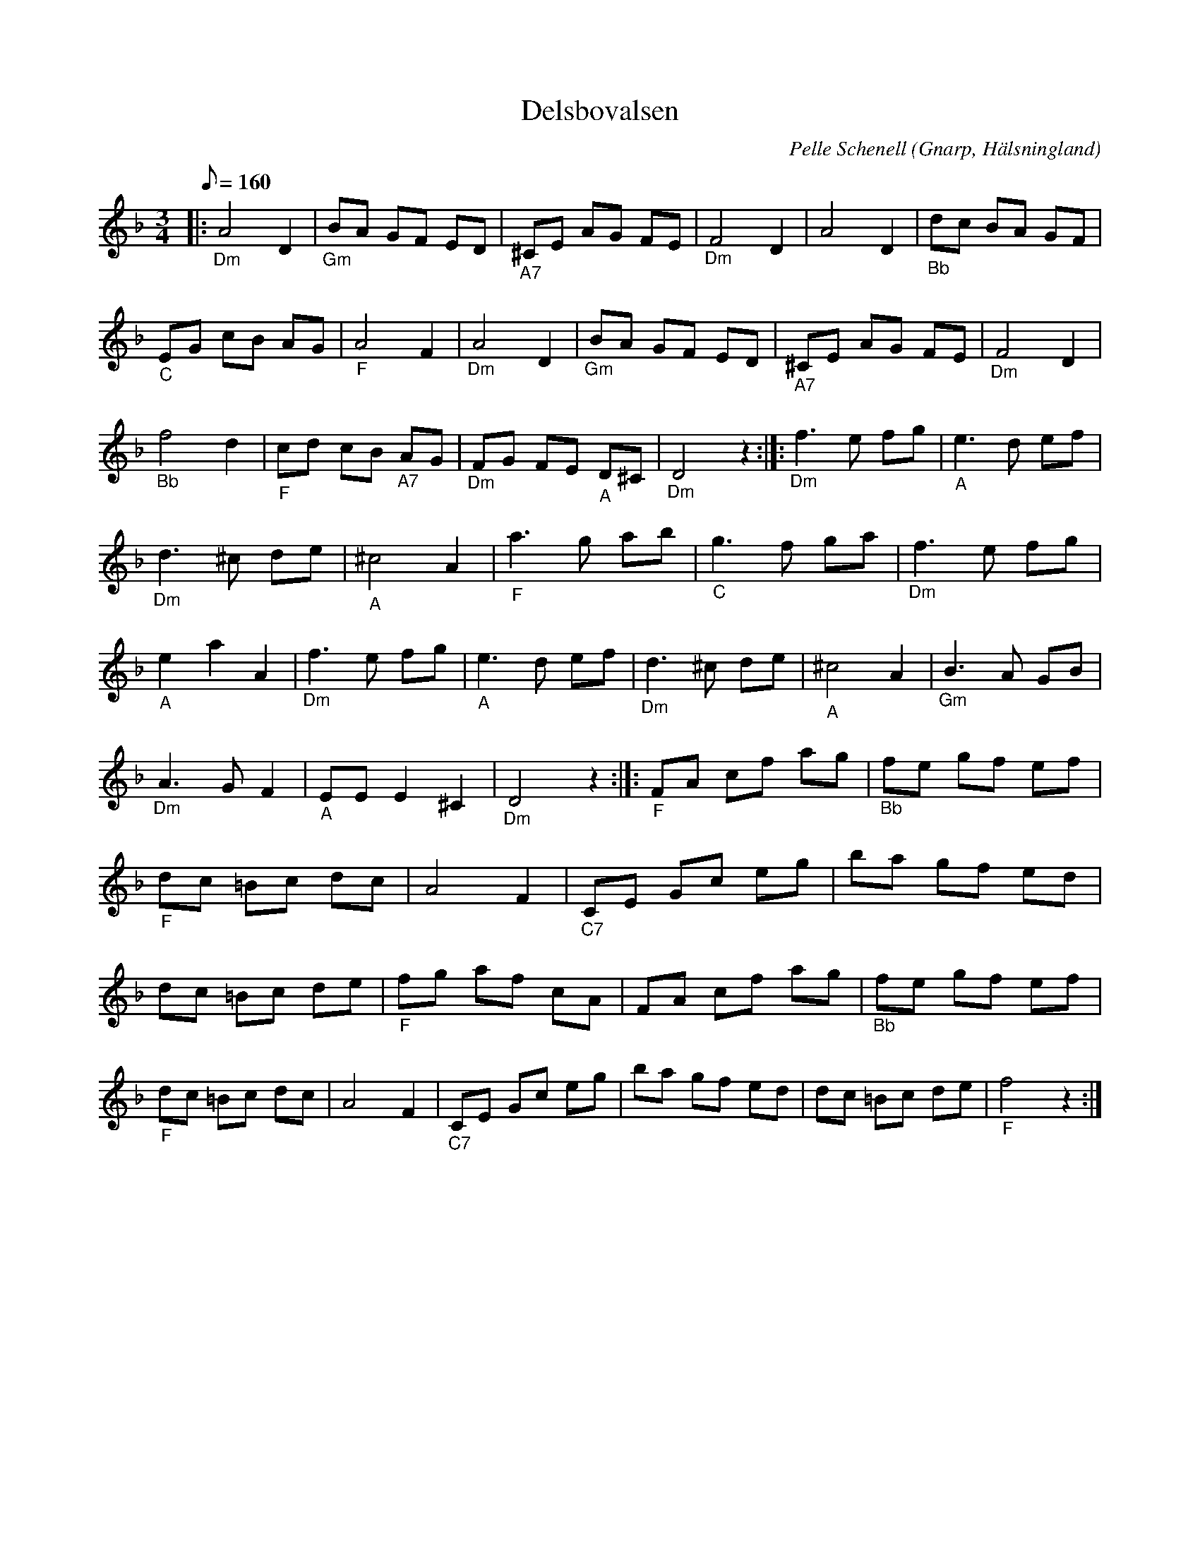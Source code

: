 %%abc-charset utf-8

X:1
T:Delsbovalsen
R:vals
O:Gnarp, Hälsningland
C:Pelle Schenell
N: till abc Eva Zwahlen 2017-09-11
M:3/4
L:1/8
Q:160
K:Dm
|: "_Dm" A4 D2 | "_Gm" BA GF ED | "_A7" ^CE AG FE | "_Dm" F4 D2 | A4 D2 |"_Bb" dc BA GF | "_C" EG cB AG | "_F" A4 F2 | "_Dm" A4 D2 | "_Gm" BA GF ED | "_A7" ^CE AG FE | "_Dm" F4 D2 | "_Bb" f4 d2 | "_F" cd cB "_A7" AG | "_Dm" FG FE "_A" D^C | "_Dm" D4 z2 :|]: "_Dm" f3 e fg | "_A" e3 d ef | "_Dm" d3 ^c de | "_A" ^c4 A2 | "_F" a3 g ab |"_C" g3 f ga | "_Dm" f3 e fg | "_A" e2 a2 A2 | "_Dm" f3 e fg | "_A" e3 d ef | "_Dm" d3 ^c de | "_A" ^c4 A2 | "_Gm" B3 A GB |"_Dm" A3 G F2 | "_A" EE E2 ^C2 | "_Dm" D4 z2   :|]: [K:F] "_F" FA cf ag | "_Bb" fe gf ef | "_F" dc =Bc dc | A4 F2 | "_C7" CE Gc eg | ba gf ed | dc =Bc de | "_F" fg af cA | FA cf ag | "_Bb" fe gf ef | "_F" dc =Bc dc | A4 F2 | "_C7" CE Gc eg | ba gf ed | dc =Bc de | "_F" f4 z2 :|

